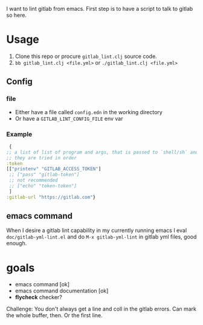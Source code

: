 I want to lint gitlab from emacs.
First step is to have a script to talk to gitlab so here.

* Usage

1. Clone this repo or procure =gitlab_lint.clj= source code.
2. =bb gitlab_lint.clj <file.yml>= or =./gitlab_lint.clj <file.yml>=
   
** Config

*** file
- Either have a file called =config.edn= in the working directory
- Or have a =GITLAB_LINT_CONFIG_FILE= env var

*** Example

#+begin_src clojure
   {
  ;; a list of list of program and args, that is passed to `shell/sh` and has as output your token
  ;; they are tried in order
  :token
  [["printenv" "GITLAB_ACCESS_TOKEN"]
   ;; ["pass" "gitlab-token"]
   ;; not recommended
   ;; ["echo" "token-token"]
   ]
  :gitlab-url "https://gitlab.com"}
#+end_src


** emacs command
When I desire a gitlab lint capability in my currently running emacs I eval =doc/gitlab-yml-lint.el= and do =M-x gitlab-yml-lint= in gitlab yml files, good enough.

* goals

- emacs command [ok]
- emacs command documentation [ok]
- *flycheck* checker?
Challenge: You don't always get a line and coll in the gitlab errors.
Can mark the whole buffer, then.
Or the first line.
